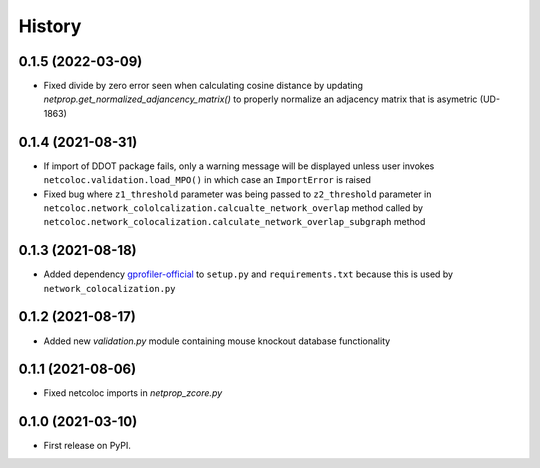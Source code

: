 =======
History
=======

0.1.5 (2022-03-09)
--------------------

* Fixed divide by zero error seen when calculating cosine distance by updating `netprop.get_normalized_adjancency_matrix()`
  to properly normalize an adjacency matrix that is asymetric (UD-1863)

0.1.4 (2021-08-31)
--------------------

* If import of DDOT package fails, only a warning message will be
  displayed unless user invokes ``netcoloc.validation.load_MPO()``
  in which case an ``ImportError`` is raised

* Fixed bug where ``z1_threshold`` parameter was being passed to ``z2_threshold`` parameter in
  ``netcoloc.network_cololcalization.calcualte_network_overlap`` method called by ``netcoloc.network_colocalization.calculate_network_overlap_subgraph`` method

0.1.3 (2021-08-18)
--------------------

* Added dependency `gprofiler-official <https://pypi.org/project/gprofiler-official>`__
  to ``setup.py`` and ``requirements.txt`` because this is used by
  ``network_colocalization.py``

0.1.2 (2021-08-17)
--------------------

* Added new `validation.py` module containing mouse knockout database
  functionality

0.1.1 (2021-08-06)
-------------------

* Fixed netcoloc imports in `netprop_zcore.py`


0.1.0 (2021-03-10)
------------------

* First release on PyPI.
